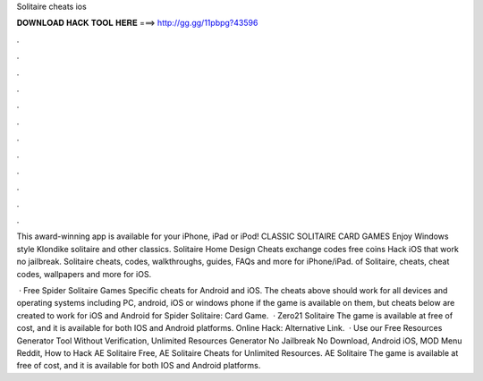 Solitaire cheats ios



𝐃𝐎𝐖𝐍𝐋𝐎𝐀𝐃 𝐇𝐀𝐂𝐊 𝐓𝐎𝐎𝐋 𝐇𝐄𝐑𝐄 ===> http://gg.gg/11pbpg?43596



.



.



.



.



.



.



.



.



.



.



.



.

This award-winning app is available for your iPhone, iPad or iPod! CLASSIC SOLITAIRE CARD GAMES Enjoy Windows style Klondike solitaire and other classics.  Solitaire Home Design Cheats exchange codes free coins Hack iOS that work no jailbreak. Solitaire cheats, codes, walkthroughs, guides, FAQs and more for iPhone/iPad. of Solitaire, cheats, cheat codes, wallpapers and more for iOS.

 · Free Spider Solitaire Games Specific cheats for Android and iOS. The cheats above should work for all devices and operating systems including PC, android, iOS or windows phone if the game is available on them, but cheats below are created to work for iOS and Android for Spider Solitaire: Card Game.  · Zero21 Solitaire The game is available at free of cost, and it is available for both IOS and Android platforms. Online Hack:  Alternative Link.  · Use our Free Resources Generator Tool Without Verification, Unlimited Resources Generator No Jailbreak No Download, Android iOS, MOD Menu Reddit, How to Hack AE Solitaire Free, AE Solitaire Cheats for Unlimited Resources. AE Solitaire The game is available at free of cost, and it is available for both IOS and Android platforms.
